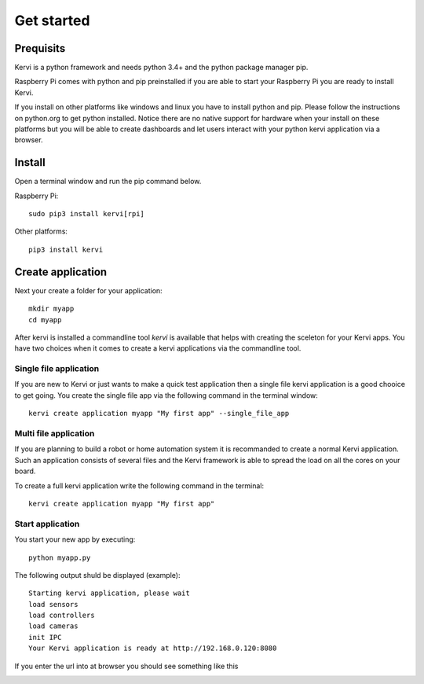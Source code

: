 =================================
Get started
=================================

Prequisits
============

Kervi is a python framework and needs python 3.4+ and the python package manager pip. 

Raspberry Pi comes with python and pip preinstalled if you are able to start your Raspberry Pi you are ready to install Kervi.

If you install on other platforms like windows and linux you have to install python and pip. Please follow the instructions on python.org to get python installed. 
Notice there are no native support for hardware when your install on these platforms but you will be able to
create dashboards and let users interact with your python kervi application via a browser.

Install
========

Open a terminal window and run the pip command below. 

Raspberry Pi::

    sudo pip3 install kervi[rpi]

Other platforms::

    pip3 install kervi


Create application
==================

Next your create a folder for your application::

    mkdir myapp
    cd myapp

After kervi is installed a commandline tool *kervi* is available that helps with creating the sceleton for your Kervi apps.
You have two choices when it comes to create a kervi applications via the commandline tool.

Single file application
-----------------------

If you are new to Kervi or just wants to make a quick test application then a single file kervi application is a good chooice to get going.
You create the single file app via the following command in the terminal window::

    kervi create application myapp "My first app" --single_file_app


Multi file application
-----------------------

If you are planning to build a robot or home automation system it is recommanded to create a normal Kervi application. 
Such an application consists of several files and the Kervi framework is able to spread the load on all the cores on your board. 

To create a full kervi application write the following command in the terminal::
    
    kervi create application myapp "My first app"


Start application
-----------------

You start your new app by executing:: 

    python myapp.py

The following output shuld be displayed (example)::

    Starting kervi application, please wait
    load sensors
    load controllers
    load cameras
    init IPC
    Your Kervi application is ready at http://192.168.0.120:8080

If you enter the url into at browser you should see something like this

.. image:: images/dashboard.png